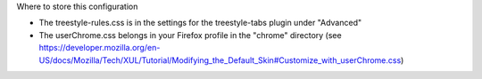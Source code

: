 Where to store this configuration

* The treestyle-rules.css is in the settings for the treestyle-tabs plugin under "Advanced"
* The userChrome.css belongs in your Firefox profile in the "chrome" directory (see https://developer.mozilla.org/en-US/docs/Mozilla/Tech/XUL/Tutorial/Modifying_the_Default_Skin#Customize_with_userChrome.css)
